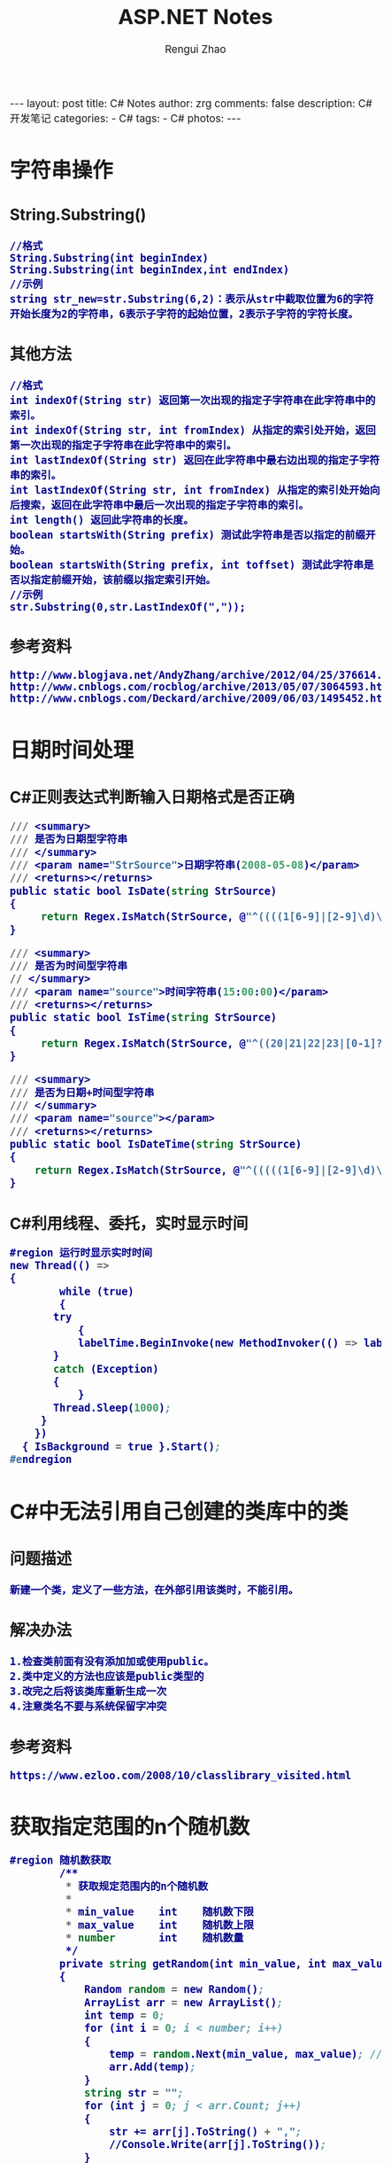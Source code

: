 #+TITLE:     ASP.NET Notes
#+AUTHOR:    Rengui Zhao                                                                                                                              
#+EMAIL:     zrg1390556487@gmail.com                                                                                                                  
#+LANGUAGE:  cn                                                                                                                                       
#+OPTIONS:   H:3 num:nil toc:nil \n:nil @:t ::t |:t ^:nil -:t f:t *:t <:t                                                                                 
#+OPTIONS:   TeX:t LaTeX:t skip:nil d:nil todo:t pri:nil tags:not-in-toc                                                                              
#+INFOJS_OPT: view:plain toc:t ltoc:t mouse:underline buttons:0 path:http://cs3.swfc.edu.cn/~20121156044/.org-info.js />                              
#+HTML_HEAD: <link rel="stylesheet" type="text/css" href="http://cs3.swfu.edu.cn/~20121156044/.org-manual.css" />                                     
#+HTML_HEAD_EXTRA: <style>body {font-size:14pt} code {font-weight:bold;font-size:100%; color:darkblue}</style>                                        
#+EXPORT_SELECT_TAGS: export                                                                                                                          
#+EXPORT_EXCLUDE_TAGS: noexport                                                                                                                       
#+LINK_UP:                                                                                                                                            
#+LINK_HOME:                                                                                                                                          
#+XSLT:                                                                                                                                               

#+BEGIN_EXPORT HTML
---
layout: post
title: C# Notes
author: zrg
comments: false
description: C# 开发笔记
categories:
- C#
tags:
- C#
photos:
---
#+END_EXPORT

# (setq org-export-html-use-infojs nil)                                                                                                               
# (setq org-export-html-style nil)

* 字符串操作
** String.Substring()
 : //格式
 : String.Substring(int beginIndex)
 : String.Substring(int beginIndex,int endIndex)
 : //示例
 : string str_new=str.Substring(6,2)：表示从str中截取位置为6的字符开始长度为2的字符串，6表示子字符的起始位置，2表示子字符的字符长度。
** 其他方法
 : //格式
 : int indexOf(String str) 返回第一次出现的指定子字符串在此字符串中的索引。
 : int indexOf(String str, int fromIndex) 从指定的索引处开始，返回第一次出现的指定子字符串在此字符串中的索引。
 : int lastIndexOf(String str) 返回在此字符串中最右边出现的指定子字符串的索引。
 : int lastIndexOf(String str, int fromIndex) 从指定的索引处开始向后搜索，返回在此字符串中最后一次出现的指定子字符串的索引。 
 : int length() 返回此字符串的长度。
 : boolean startsWith(String prefix) 测试此字符串是否以指定的前缀开始。 
 : boolean startsWith(String prefix, int toffset) 测试此字符串是否以指定前缀开始，该前缀以指定索引开始。
 : //示例
 : str.Substring(0,str.LastIndexOf(","));
** 参考资料
 : http://www.blogjava.net/AndyZhang/archive/2012/04/25/376614.html
 : http://www.cnblogs.com/rocblog/archive/2013/05/07/3064593.html
 : http://www.cnblogs.com/Deckard/archive/2009/06/03/1495452.html
* 日期时间处理
** C#正则表达式判断输入日期格式是否正确
 #+BEGIN_SRC emacs-lisp
 /// <summary>
 /// 是否为日期型字符串
 /// </summary>
 /// <param name="StrSource">日期字符串(2008-05-08)</param>
 /// <returns></returns>
 public static bool IsDate(string StrSource)
 {
      return Regex.IsMatch(StrSource, @"^((((1[6-9]|[2-9]\d)\d{2})-(0?[13578]|1[02])-(0?[1-9]|[12]\d|3[01]))|(((1[6-9]|[2-9]\d)\d{2})-(0?[13456789]|1[012])-(0?[1-9]|[12]\d|30))|(((1[6-9]|[2-9]\d)\d{2})-0?2-(0?[1-9]|1\d|2[0-9]))|(((1[6-9]|[2-9]\d)(0[48]|[2468][048]|[13579][26])|((16|[2468][048]|[3579][26])00))-0?2-29-))$");
 }
 #+END_SRC
 #+BEGIN_SRC emacs-lisp
 /// <summary>
 /// 是否为时间型字符串
 // </summary>
 /// <param name="source">时间字符串(15:00:00)</param>
 /// <returns></returns>
 public static bool IsTime(string StrSource)
 {
      return Regex.IsMatch(StrSource, @"^((20|21|22|23|[0-1]?\d):[0-5]?\d:[0-5]?\d)$");
 }
 #+END_SRC
 #+BEGIN_SRC emacs-lisp
 /// <summary>
 /// 是否为日期+时间型字符串
 /// </summary>
 /// <param name="source"></param>
 /// <returns></returns>
 public static bool IsDateTime(string StrSource)
 {
     return Regex.IsMatch(StrSource, @"^(((((1[6-9]|[2-9]\d)\d{2})-(0?[13578]|1[02])-(0?[1-9]|[12]\d|3[01]))|(((1[6-9]|[2-9]\d)\d{2})-(0?[13456789]|1[012])-(0?[1-9]|[12]\d|30))|(((1[6-9]|[2-9]\d)\d{2})-0?2-(0?[1-9]|1\d|2[0-8]))|(((1[6-9]|[2-9]\d)(0[48]|[2468][048]|[13579][26])|((16|[2468][048]|[3579][26])00))-0?2-29-)) (20|21|22|23|[0-1]?\d):[0-5]?\d:[0-5]?\d)$ ");
 }
 #+END_SRC
** C#利用线程、委托，实时显示时间
 #+BEGIN_SRC emacs-lisp
 #region 运行时显示实时时间
 new Thread(() =>
 {
         while (true)
         {
	    try
            {
	        labelTime.BeginInvoke(new MethodInvoker(() => labelTime.Text = DateTime.Now.ToString()));
	    }
	    catch (Exception)
	    {
            }
	    Thread.Sleep(1000);
	  }
	 })
   { IsBackground = true }.Start();
 #endregion
 #+END_SRC

* C#中无法引用自己创建的类库中的类
** 问题描述
: 新建一个类，定义了一些方法，在外部引用该类时，不能引用。
** 解决办法
: 1.检查类前面有没有添加加或使用public。
: 2.类中定义的方法也应该是public类型的
: 3.改完之后将该类库重新生成一次
: 4.注意类名不要与系统保留字冲突
** 参考资料
: https://www.ezloo.com/2008/10/classlibrary_visited.html
* 获取指定范围的n个随机数
#+BEGIN_SRC emacs-lisp
#region 随机数获取
        /**
         * 获取规定范围内的n个随机数
         * 
         * min_value    int    随机数下限
         * max_value    int    随机数上限
         * number       int    随机数量
         */
        private string getRandom(int min_value, int max_value, int number)
        {
            Random random = new Random();
            ArrayList arr = new ArrayList();
            int temp = 0;
            for (int i = 0; i < number; i++)
            {
                temp = random.Next(min_value, max_value); //随机取数
                arr.Add(temp);
            }
            string str = "";
            for (int j = 0; j < arr.Count; j++)
            {
                str += arr[j].ToString() + ",";
                //Console.Write(arr[j].ToString());
            }
            return str.Substring(0, str.LastIndexOf(","));
        }
#endregion
#+END_SRC
* DataTable 序列化
#+NAME: DataTable to xml
#+BEGIN_SRC emacs-lisp
        /// <summary>
        /// 序列化DataTable成XML
        /// </summary>
        /// <param name="dt"></param>
        /// <returns></returns>
        private static string SerializeDataTableToXml(DataTable dt)
        {
            StringBuilder strBuilder = new StringBuilder();
            XmlWriter writer = XmlWriter.Create(strBuilder);
            XmlSerializer serializer = new XmlSerializer(typeof(DataTable));
            serializer.Serialize(writer, dt);
            writer.Close();
            return strBuilder.ToString();
        }
#+END_SRC

#+NAME: XML to DataTable
#+BEGIN_SRC emacs-lisp
        /// <summary>
        /// 序列化XML成DataTable
        /// </summary>
        /// <param name="xml"></param>
        /// <returns></returns>
        private static DataTable SerializeXmlToDataTable(string xml)
        {
            StringReader strReader = new StringReader(xml);
            XmlReader xmlReader = XmlReader.Create(strReader);
            XmlSerializer serializer = new XmlSerializer(typeof(DataTable));
            DataTable dt = serializer.Deserialize(xmlReader) as DataTable;
            return dt;
        }
#+END_SRC

#+NAME: 读取xmlStr到ListView控件中
#+BEGIN_SRC emacs-lisp
DMWebSvrSoapClient dmwss = new DMWebSvrSoapClient();
DateTime date = DateTime.Now;
string dataStr1 = dmwss.GetVehicleInfo_Month(date.ToString("yyyy-MM-dd"));
      
XmlDocument xmldoc = new XmlDocument();
xmldoc.LoadXml(dataStr1);
XmlNodeList xnList = xmldoc.SelectNodes("//DocumentElement/list");
foreach (XmlNode xn in xnList)
{
     ListViewItem item = new ListViewItem(xn["time"].InnerText);
     item.SubItems.Add(xn["in_vehicle_count"].InnerText);
     item.SubItems.Add(xn["out_vehicle_count"].InnerText);
     listView.Items.Add(item);
}
#+END_SRC
** 参考资料
 : http://stackoverflow.com/questions/6402596/xml-string-to-xml-document
 : https://zhidao.baidu.com/question/574030822.html
 : https://msdn.microsoft.com/en-us/library/hcebdtae(v=vs.110).aspx
